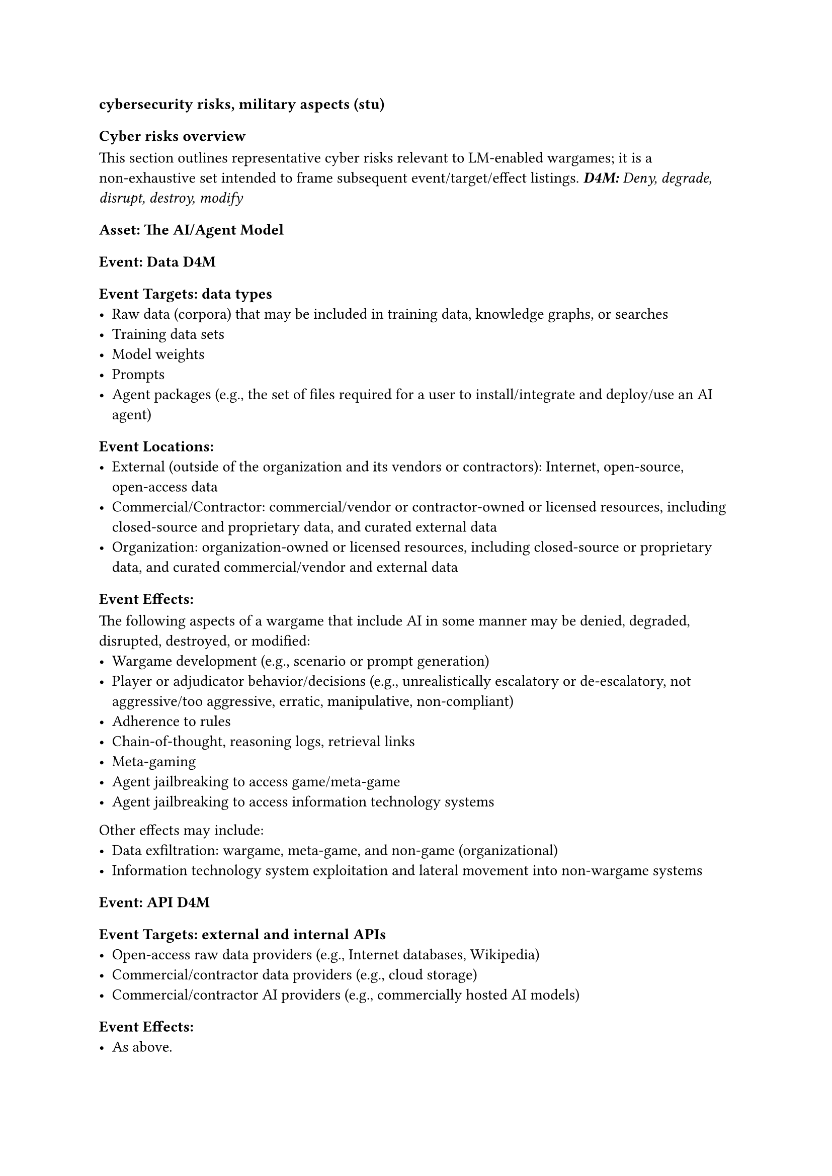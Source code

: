 

=== cybersecurity risks, military aspects (stu)
==== Cyber risks overview
This section outlines representative cyber risks relevant to LM‑enabled wargames; it is a non‑exhaustive set intended to frame subsequent event/target/effect listings.
_*D4M:* Deny, degrade, disrupt, destroy, modify_
===== Asset: The AI/Agent Model
====== Event: Data D4M  
======= Event Targets: data types
  - Raw data (corpora) that may be included in training data, knowledge graphs, or searches
  - Training data sets
  - Model weights
  - Prompts
  - Agent packages (e.g., the set of files required for a user to install/integrate and deploy/use an AI agent)
======= Event Locations:
  - External (outside of the organization and its vendors or contractors): Internet, open‑source, open‑access data
  - Commercial/Contractor: commercial/vendor or contractor‑owned or licensed resources, including closed‑source and proprietary data, and curated external data
  - Organization: organization‑owned or licensed resources, including closed‑source or proprietary data, and curated commercial/vendor and external data
======= Event Effects:
The following aspects of a wargame that include AI in some manner may be denied, degraded, disrupted, destroyed, or modified: 
  - Wargame development (e.g., scenario or prompt generation)
  - Player or adjudicator behavior/decisions (e.g., unrealistically escalatory or de‑escalatory, not aggressive/too aggressive, erratic, manipulative, non‑compliant)
  - Adherence to rules
  - Chain‑of‑thought, reasoning logs, retrieval links
  - Meta‑gaming
  - Agent jailbreaking to access game/meta‑game
  - Agent jailbreaking to access information technology systems
Other effects may include:
  - Data exfiltration: wargame, meta‑game, and non‑game (organizational)
  - Information technology system exploitation and lateral movement into non‑wargame systems
====== Event: API D4M
======= Event Targets: external and internal APIs
  - Open‑access raw data providers (e.g., Internet databases, Wikipedia)
  - Commercial/contractor data providers (e.g., cloud storage)
  - Commercial/contractor AI providers (e.g., commercially hosted AI models)
======= Event Effects:
  - As above.

I could go into much more detail, but that would turn into a series of repetitive narratives about who/what/when/where/how. I could also cover other vectors that target the wargame system and related information (results, analysis, etc.), but that is typical cybersecurity scope.
